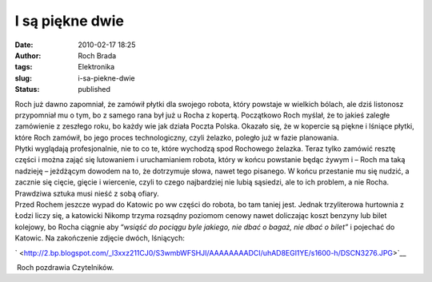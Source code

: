 I są piękne dwie
################
:date: 2010-02-17 18:25
:author: Roch Brada
:tags: Elektronika
:slug: i-sa-piekne-dwie
:status: published

| Roch już dawno zapomniał, że zamówił płytki dla swojego robota, który powstaje w wielkich bólach, ale dziś listonosz przypomniał mu o tym, bo z samego rana był już u Rocha z kopertą. Początkowo Roch myślał, że to jakieś zaległe zamówienie z zeszłego roku, bo każdy wie jak działa Poczta Polska. Okazało się, że w kopercie są piękne i lśniące płytki, które Roch zamówił, bo jego proces technologiczny, czyli żelazko, poległo już w fazie planowania.
| Płytki wyglądają profesjonalnie, nie to co te, które wychodzą spod Rochowego żelazka. Teraz tylko zamówić resztę części i można zająć się lutowaniem i uruchamianiem robota, który w końcu powstanie będąc żywym i – Roch ma taką nadzieję – jeżdżącym dowodem na to, że dotrzymuje słowa, nawet tego pisanego. W końcu przestanie mu się nudzić, a zacznie się cięcie, gięcie i wiercenie, czyli to czego najbardziej nie lubią sąsiedzi, ale to ich problem, a nie Rocha. Prawdziwa sztuka musi nieść z sobą ofiary.
| Przed Rochem jeszcze wypad do Katowic po w\w części do robota, bo tam taniej jest. Jednak trzyliterowa hurtownia z Łodzi liczy się, a katowicki Nikomp trzyma rozsądny poziomom cenowy nawet doliczając koszt benzyny lub bilet kolejowy, bo Rocha ciągnie aby “\ *wsiąść do pociągu byle jakiego, nie dbać o bagaż, nie dbać o bilet”* i pojechać do Katowic. Na zakończenie zdjęcie dwóch, lśniących:

.. raw:: html

   <div class="separator" style="clear: both; text-align: center;">

` <http://2.bp.blogspot.com/_l3xxz211CJ0/S3wmbWFSHJI/AAAAAAAADCI/uhAD8EGl1YE/s1600-h/DSCN3276.JPG>`__

.. raw:: html

   </div>

 Roch pozdrawia Czytelników.

.. raw:: html

   </p>

